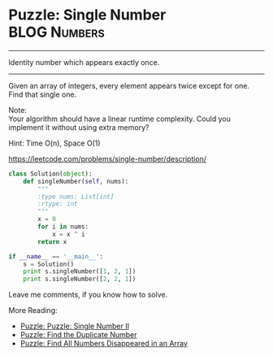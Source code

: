 * Puzzle: Single Number                                         :BLOG:Numbers:
#+OPTIONS: toc:nil \n:t ^:nil creator:nil d:nil
:PROPERTIES:
:type:     todobrain
:END:
---------------------------------------------------------------------
Identity number which appears exactly once.
---------------------------------------------------------------------
Given an array of integers, every element appears twice except for one. Find that single one.

Note:
Your algorithm should have a linear runtime complexity. Could you implement it without using extra memory?

Hint: Time O(n), Space O(1)

https://leetcode.com/problems/single-number/description/
#+BEGIN_SRC python
class Solution(object):
    def singleNumber(self, nums):
        """
        :type nums: List[int]
        :rtype: int
        """
        x = 0
        for i in nums:
            x = x ^ i
        return x

if __name__ == '__main__':
    s = Solution()
    print s.singleNumber([1, 2, 1])
    print s.singleNumber([2, 2, 1])
#+END_SRC

Leave me comments, if you know how to solve.

More Reading:
- [[http://brain.dennyzhang.com/single-number-ii/][Puzzle: Puzzle: Single Number II]]
- [[http://brain.dennyzhang.com/find-duplicate-num/][Puzzle: Find the Duplicate Number]]
- [[http://brain.dennyzhang.com/find-disappeared/][Puzzle: Find All Numbers Disappeared in an Array]]
